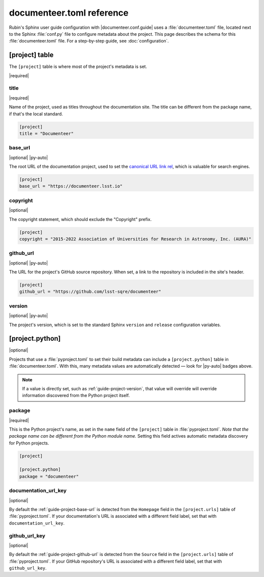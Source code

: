 ##########################
documenteer.toml reference
##########################

Rubin's Sphinx user guide configuration with |documenteer.conf.guide| uses a :file:`documenteer.toml` file, located next to the Sphinx :file:`conf.py` file to configure metadata about the project.
This page describes the schema for this :file:`documenteer.toml` file.
For a step-by-step guide, see :doc:`configuration`.

[project] table
===============

The ``[project]`` table is where most of the project's metadata is set.

|required|

title
-----

|required|

Name of the project, used as titles throughout the documentation site.
The title can be different from the package name, if that's the local standard.

.. code-block:: toml

   [project]
   title = "Documenteer"

.. _guide-project-base-url:

base\_url
---------

|optional| |py-auto|

The root URL of the documentation project, used to set the `canonical URL link rel <https://developer.mozilla.org/en-US/docs/Web/HTML/Attributes/rel#attr-canonical>`__, which is valuable for search engines.

.. code-block:: toml

   [project]
   base_url = "https://documenteer.lsst.io"

copyright
---------

|optional|

The copyright statement, which should exclude the "Copyright" prefix.

.. code-block:: toml

   [project]
   copyright = "2015-2022 Association of Universities for Research in Astronomy, Inc. (AURA)"

.. _guide-project-github-url:

github\_url
-----------

|optional| |py-auto|

The URL for the project's GitHub source repository.
When set, a link to the repository is included in the site's header.

.. code-block:: toml

   [project]
   github_url = "https://github.com/lsst-sqre/documenteer"

.. _guide-project-version:

version
-------

|optional| |py-auto|

The project's version, which is set to the standard Sphinx ``version`` and ``release`` configuration variables.

[project.python]
================

|optional|

Projects that use a :file:`pyproject.toml` to set their build metadata can include a ``[project.python]`` table in :file:`documenteer.toml`.
With this, many metadata values are automatically detected — look for |py-auto| badges above.

.. note::

   If a value is directly set, such as :ref:`guide-project-version`, that value will override will override information discovered from the Python project itself.

.. seealso::

   :doc:`pyproject-configuration`

package
-------

|required|

This is the Python project's name, as set in the ``name`` field of the ``[project]`` table in :file:`pyproject.toml`.
*Note that the package name can be different from the Python module name.*
Setting this field actives automatic metadata discovery for Python projects.

.. code-block:: toml

   [project]

   [project.python]
   package = "documenteer"

documentation\_url\_key
-----------------------

|optional|

By default the :ref:`guide-project-base-url` is detected from the ``Homepage`` field in the ``[project.urls]`` table of :file:`pyproject.toml`.
If your documentation's URL is associated with a different field label, set that with ``documentation_url_key``.

github\_url\_key
----------------

|optional|

By default the :ref:`guide-project-github-url` is detected from the ``Source`` field in the ``[project.urls]`` table of :file:`pyproject.toml`.
If your GitHub repository's URL is associated with a different field label, set that with ``github_url_key``.

.. |documenteer.conf.guide| replace:: :doc:`documenteer.conf.guide <configuration-preset>`
.. |required| replace:: :bdg-primary-line:`Required`
.. |optional| replace:: :bdg-secondary-line:`Optional`
.. |py-auto| replace:: :bdg-info-line:`Auto set by project.python`
